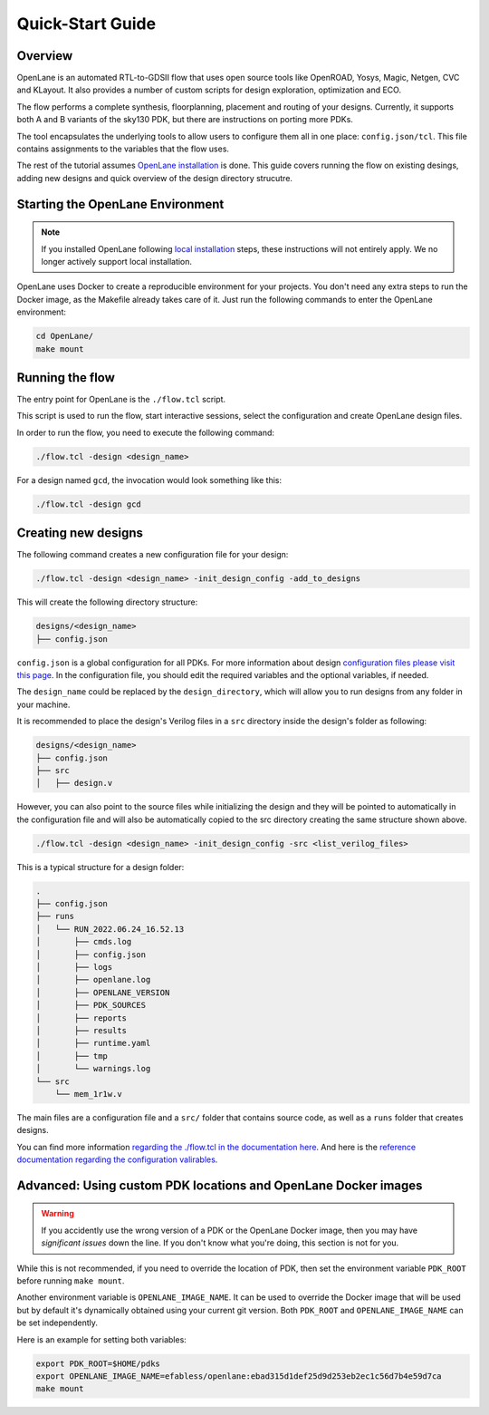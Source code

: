 Quick-Start Guide
=======================
Overview
------------------------------------
OpenLane is an automated RTL-to-GDSII flow that uses open source tools like OpenROAD,
Yosys, Magic, Netgen, CVC and KLayout.
It also provides a number of custom scripts for design exploration, optimization and ECO.

The flow performs a complete synthesis, floorplanning, placement and routing of your designs.
Currently, it supports both A and B variants of the sky130 PDK, but there are instructions on porting more PDKs.

The tool encapsulates the underlying tools to allow users to configure them all in one place: ``config.json/tcl``. This file contains assignments to the variables that the flow uses. 

The rest of the tutorial assumes `OpenLane installation <installation.rst>`_ is done.
This guide covers running the flow on existing desings, adding new designs and quick overview of the design directory strucutre.

Starting the OpenLane Environment
------------------------------------------------------------------------
.. note:: If you installed OpenLane following `local installation <local_installs.html>`_ steps, these instructions will not entirely apply. We no longer actively support local installation.

OpenLane uses Docker to create a reproducible environment for your projects. You don't need any extra steps to run the Docker image, as the Makefile already takes care of it. Just run the following commands to enter the OpenLane environment:

.. code-block:: console

    cd OpenLane/
    make mount


Running the flow
------------------------------------------------------------------------

The entry point for OpenLane is the ``./flow.tcl`` script.

This script is used to run the flow, start interactive sessions,
select the configuration and create OpenLane design files.

In order to run the flow, you need to execute the following command:

.. code-block:: console

    ./flow.tcl -design <design_name>

For a design named ``gcd``, the invocation would look something like this:

.. code-block:: console

    ./flow.tcl -design gcd


Creating new designs
------------------------------------------------------------------------
The following command creates a new configuration file for your design:

.. code-block:: console

    ./flow.tcl -design <design_name> -init_design_config -add_to_designs

This will create the following directory structure:

.. code-block:: console

    designs/<design_name>
    ├── config.json

``config.json`` is a global configuration for all PDKs. For more information about design `configuration files please visit this page <configuration.html>`_. In the configuration file, you should edit the required variables and the optional variables, if needed.

The ``design_name`` could be replaced by the ``design_directory``, which will allow you to run designs from any folder in your machine.

It is recommended to place the design's Verilog files in a ``src`` directory inside the design's folder as following:

.. code-block:: console

    designs/<design_name>
    ├── config.json
    ├── src
    │   ├── design.v

However, you can also point to the source files while initializing the design and they will be pointed to automatically in the configuration file and will also be automatically copied to the src directory creating the same structure shown above.

.. code-block:: console

    ./flow.tcl -design <design_name> -init_design_config -src <list_verilog_files>


This is a typical structure for a design folder:

.. code-block:: console

    .
    ├── config.json
    ├── runs
    │   └── RUN_2022.06.24_16.52.13
    │       ├── cmds.log
    │       ├── config.json
    │       ├── logs
    │       ├── openlane.log
    │       ├── OPENLANE_VERSION
    │       ├── PDK_SOURCES
    │       ├── reports
    │       ├── results
    │       ├── runtime.yaml
    │       ├── tmp
    │       └── warnings.log
    └── src
        └── mem_1r1w.v

The main files are a configuration file and a ``src/`` folder that contains source code, as well as a ``runs`` folder that creates designs.

You can find more information `regarding the ./flow.tcl in the documentation here <designs.html>`_. And here is the `reference documentation regarding the configuration valirables <configuration.html>`_.

Advanced: Using custom PDK locations and OpenLane Docker images
---------------------------------------------------------------
.. warning::
    If you accidently use the wrong version of a PDK or the OpenLane Docker image,  then you may have *significant issues* down the line. If you don't know what you're doing, this section is not for you.

While this is not recommended, if you need to override the location of PDK, then set the environment variable ``PDK_ROOT`` before running ``make mount``.

Another environment variable is ``OPENLANE_IMAGE_NAME``. It can be used to override the Docker image that will be used but by default it's dynamically obtained using your current git version. Both ``PDK_ROOT`` and ``OPENLANE_IMAGE_NAME`` can be set independently. 

Here is an example for setting both variables:

.. code-block:: console

    export PDK_ROOT=$HOME/pdks
    export OPENLANE_IMAGE_NAME=efabless/openlane:ebad315d1def25d9d253eb2ec1c56d7b4e59d7ca
    make mount

